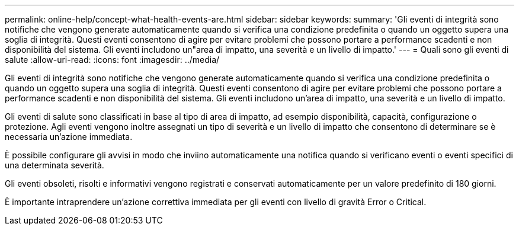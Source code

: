 ---
permalink: online-help/concept-what-health-events-are.html 
sidebar: sidebar 
keywords:  
summary: 'Gli eventi di integrità sono notifiche che vengono generate automaticamente quando si verifica una condizione predefinita o quando un oggetto supera una soglia di integrità. Questi eventi consentono di agire per evitare problemi che possono portare a performance scadenti e non disponibilità del sistema. Gli eventi includono un"area di impatto, una severità e un livello di impatto.' 
---
= Quali sono gli eventi di salute
:allow-uri-read: 
:icons: font
:imagesdir: ../media/


[role="lead"]
Gli eventi di integrità sono notifiche che vengono generate automaticamente quando si verifica una condizione predefinita o quando un oggetto supera una soglia di integrità. Questi eventi consentono di agire per evitare problemi che possono portare a performance scadenti e non disponibilità del sistema. Gli eventi includono un'area di impatto, una severità e un livello di impatto.

Gli eventi di salute sono classificati in base al tipo di area di impatto, ad esempio disponibilità, capacità, configurazione o protezione. Agli eventi vengono inoltre assegnati un tipo di severità e un livello di impatto che consentono di determinare se è necessaria un'azione immediata.

È possibile configurare gli avvisi in modo che inviino automaticamente una notifica quando si verificano eventi o eventi specifici di una determinata severità.

Gli eventi obsoleti, risolti e informativi vengono registrati e conservati automaticamente per un valore predefinito di 180 giorni.

È importante intraprendere un'azione correttiva immediata per gli eventi con livello di gravità Error o Critical.
